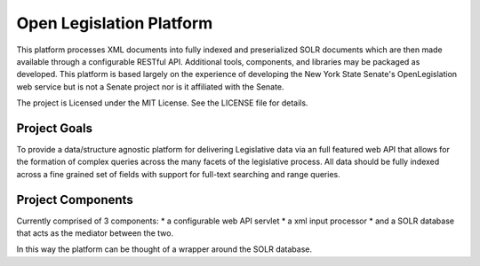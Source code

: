Open Legislation Platform
=========================

This platform processes XML documents into fully indexed and preserialized SOLR documents which are then made available through a configurable RESTful API. Additional tools, components, and libraries may be packaged as developed. This platform is based largely on the experience of developing the New York State Senate's OpenLegislation web service but is not a Senate project nor is it affiliated with the Senate.

The project is Licensed under the MIT License. See the LICENSE file for details.

Project Goals
--------------

To provide a data/structure agnostic platform for delivering Legislative data via an full featured web API that allows for the formation of complex queries across the many facets of the legislative process. All data should be fully indexed across a fine grained set of fields with support for full-text searching and range queries.

Project Components
-------------------

Currently comprised of 3 components:
* a configurable web API servlet
* a xml input processor
* and a SOLR database that acts as the mediator between the two.

In this way the platform can be thought of a wrapper around the SOLR database.
